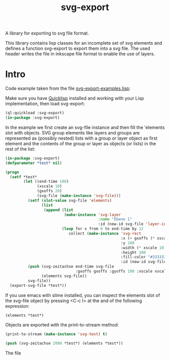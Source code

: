 #+TITLE: svg-export

A library for exporting to svg file format.

This library contains lisp classes for an incomplete set of svg
elements and defines a function svg-export to export them into a svg
file. The used header writes the file in inkscape file format to
enable the use of layers.

* Intro

Code example taken from the file [[file:svg-export-examples.lisp][svg-export-examples.lisp]]:

Make sure you have [[https://www.quicklisp.org/beta/][Quicklisp]] installed and working with your Lisp implementation, then load svg-export:

#+BEGIN_SRC lisp
  (ql:quickload :svg-export)
  (in-package :svg-export)
#+END_SRC

In the example we first create an svg-file instance and then fill the
'elements slot with objects. SVG group elements like layers and groups
are represented as (possibly nested) lists with a group or layer
object as first element and the contents of the group or layer as
objects (or lists) in the rest of the list:

#+BEGIN_SRC lisp
  (in-package :svg-export)
  (defparameter *test* nil)

  (progn
    (setf *test*
          (let ((end-time 100)
                (xscale 10)
                (gxoffs 20)
                (svg-file (make-instance 'svg-file)))
            (setf (slot-value svg-file 'elements) 
                  (list
                   (append (list 
                            (make-instance 'svg-layer 
                                           :name "Ebene 1" 
                                           :id (new-id svg-file 'layer-ids)))
                           (loop for x from 0 to end-time by 12
                              collect (make-instance 'svg-rect
                                                     :x (+ gxoffs (* xscale x)) 
                                                     :y 200
                                                     :width (* xscale 10)
                                                     :height 100
                                                     :fill-color "#333333"
                                                     :id (new-id svg-file 'rect-ids))))))
            (push (svg-zeitachse end-time svg-file
                                 :gxoffs gxoffs :gyoffs 100 :xscale xscale) 
                  (elements svg-file))
            svg-file))
    (export-svg-file *test*))
#+END_SRC

If you use emacs with slime installed, you can inspect the elements
slot of the svg-file object by pressing <C-c I> at the and of the
following expression:

#+BEGIN_SRC lisp
  (elements *test*)
#+END_SRC

Objects are exported with the print-to-stream method:

#+BEGIN_SRC lisp
(print-to-stream (make-instance 'svg-text) t)
#+END_SRC

#+BEGIN_SRC lisp
(push (svg-zeitachse 2000 *test*) (elements *test*))
#+END_SRC

The file

